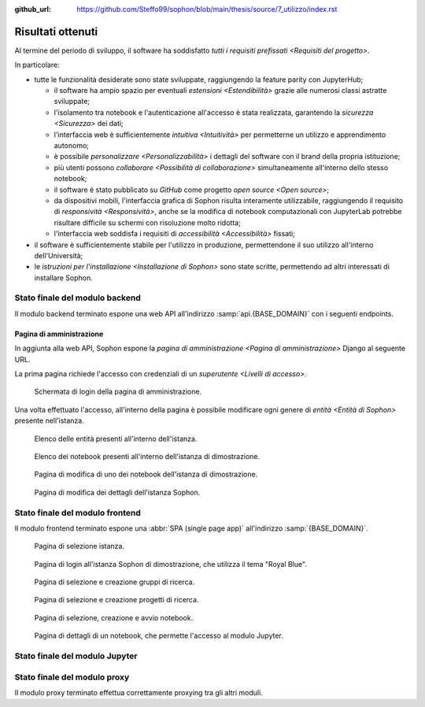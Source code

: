 :github_url: https://github.com/Steffo99/sophon/blob/main/thesis/source/7_utilizzo/index.rst

.. index::
   pair: Sophon; utilizzare

******************
Risultati ottenuti
******************

Al termine del periodo di sviluppo, il software ha soddisfatto `tutti i requisiti prefissati <Requisiti del progetto>`.

In particolare:

*  tutte le funzionalità desiderate sono state sviluppate, raggiungendo la feature parity con JupyterHub;

   *  il software ha ampio spazio per eventuali `estensioni <Estendibilità>` grazie alle numerosi classi astratte sviluppate;

   *  l'isolamento tra notebook e l'autenticazione all'accesso è stata realizzata, garantendo la `sicurezza <Sicurezza>` dei dati;

   *  l'interfaccia web è sufficientemente `intuitiva <Intuitività>` per permetterne un utilizzo e apprendimento autonomo;

   *  è possibile `personalizzare <Personalizzabilità>` i dettagli del software con il brand della propria istituzione;

   *  più utenti possono `collaborare <Possibilità di collaborazione>` simultaneamente all'interno dello stesso notebook;

   *  il software è stato pubblicato su `GitHub` come progetto `open source <Open source>`;

   *  da dispositivi mobili, l'interfaccia grafica di Sophon risulta interamente utilizzabile, raggiungendo il requisito di `responsività <Responsività>`, anche se la modifica di notebook computazionali con JupyterLab potrebbe risultare difficile su schermi con risoluzione molto ridotta;

   *  l'interfaccia web soddisfa i requisiti di `accessibilità <Accessibilità>` fissati;

*  il software è sufficientemente stabile per l'utilizzo in produzione, permettendone il suo utilizzo all'interno dell'Università;

*  le `istruzioni per l'installazione <Installazione di Sophon>` sono state scritte, permettendo ad altri interessati di installare Sophon.


Stato finale del modulo backend
===============================

Il modulo backend terminato espone una web API all'indirizzo :samp:`api.{BASE_DOMAIN}` con i seguenti endpoints.


.. http:post:: /api/auth/token/
   :synopsis: Richiesta token autenticazione

   Effettua l'accesso in cambio di un token di autenticazione.

   :json string username: Username dell'utente.
   :json string password: Password dell'utente.
   :status 200: Login riuscito.


.. http:post:: /api/auth/session/
   :synopsis: Richiesta cookies autenticazione

   Effettua l'accesso, salvando i dati di autenticazione nei cookie.

   :json string username: Username dell'utente.
   :json string password: Password dell'utente.
   :status 200: Login riuscito.


.. http:any:: /api/core/groups/
   :synopsis: Gruppi di ricerca

   Accede ai `gruppi di ricerca <Gruppi di ricerca in Sophon>`, permettendone la visualizzazione (``GET``), la creazione (``POST``), la modifica (``PUT``) e l'eliminazione (``DELETE``), a condizione che si sia autorizzati ad effettuare l'operazione.

   :json string slug: Slug del gruppo di ricerca.
   :json string name: Nome del gruppo di ricerca.
   :json string description: Descrizione del gruppo di ricerca.
   :json string access: `Modalità di accesso <Membri e modalità di accesso>` al gruppo.
   :json integer owner: ID del creatore del gruppo.
   :json integer[] members: Elenco dei membri degli ID dei membri del gruppo.

   :status 200: Operazione effettuata.
   :status 201: Risorsa creata.
   :status 204: Risorsa eliminata.
   :status 401: Accesso non effettuato.
   :status 403: Operazione non permessa.
   :status 404: Risorsa non esistente.


.. http:get:: /api/core/users/by-id/
   :synopsis: Utenti in ordine di ID

   Accede agli `utenti <Utenti>` dell'istanza Sophon usando il loro ID come chiave, permettendone la visualizzazione.

   :json integer id: ID dell'utente.
   :json string username: Username dell'utente.
   :json string first_name: Nome dell'utente (non utilizzato se non specificato manualmente nell'interfaccia di amministrazione).
   :json string last_name: Cognome dell'utente (non utilizzato se non specificato manualmente nell'interfaccia di amministrazione).
   :json string email: Email dell'utente (non utilizzata se non specificata manualmente nell'interfaccia di amministrazione).

   :status 200: Operazione effettuata.


.. http:get:: /api/core/users/by-username/
   :synopsis: Utenti in ordine di username

   Accede agli `utenti <Utenti>` dell'istanza Sophon usando il loro username come chiave, permettendone la visualizzazione.

   :json string id: ID dell'utente.
   :json string username: Username dell'utente.
   :json string first_name: Nome dell'utente (non utilizzato se non specificato manualmente nell'interfaccia di amministrazione).
   :json string last_name: Cognome dell'utente (non utilizzato se non specificato manualmente nell'interfaccia di amministrazione).
   :json string email: Email dell'utente (non utilizzata se non specificata manualmente nell'interfaccia di amministrazione).

   :status 200: Operazione effettuata.


.. http:any:: /api/projects/by-slug/
   :synopsis: Tutti i progetti

   Accede a tutti i `progetti di ricerca <Progetti di ricerca in Sophon>` dell'istanza Sophon, permettendone la visualizzazione (``GET``), la creazione (``POST``), la modifica (``PUT``) e l'eliminazione (``DELETE``), a condizione che si sia autorizzati ad effettuare l'operazione.

   :json string slug: Slug del progetto.
   :json string name: Nome del progetto.
   :json string description: Descrizione del progetto.
   :json string visibility: `Visibilità <Visibilità dei progetti>` del progetto.
   :json string group: Slug del gruppo a cui appartiene il progetto.

   :status 200: Operazione effettuata.
   :status 201: Risorsa creata.
   :status 204: Risorsa eliminata.
   :status 401: Accesso non effettuato.
   :status 403: Operazione non permessa.
   :status 404: Risorsa non esistente.


.. http:any:: /api/projects/by-group/(str:group_slug)/
   :synopsis: Progetti di un determinato gruppo

   Accede ai `progetti di ricerca <Progetti di ricerca in Sophon>` appartenenti a un certo gruppo, permettendone la visualizzazione (``GET``), la creazione (``POST``), la modifica (``PUT``) e l'eliminazione (``DELETE``), a condizione che si sia autorizzati ad effettuare l'operazione.

   :param group_slug: Slug del gruppo di cui si vogliono ottenere i progetti.

   :json string slug: Slug del progetto.
   :json string name: Nome del progetto.
   :json string description: Descrizione del progetto.
   :json string visibility: `Visibilità <Visibilità dei progetti>` del progetto.
   :json string group: Slug del gruppo a cui appartiene il progetto.

   :status 200: Operazione effettuata.
   :status 201: Risorsa creata.
   :status 204: Risorsa eliminata.
   :status 401: Accesso non effettuato.
   :status 403: Operazione non permessa.
   :status 404: Risorsa non esistente.


.. http:any:: /api/notebooks/by-slug/
   :synopsis: Tutti i notebook

   Accede a tutti i `notebook <Notebook in Sophon>` dell'istanza Sophon, permettendone la visualizzazione (``GET``), la creazione (``POST``), la modifica (``PUT``) e l'eliminazione (``DELETE``), a condizione che si sia autorizzati ad effettuare l'operazione.

   .. note::

      Questo endpoint non restituisce i dettagli di connessione al notebook; a tale scopo, è necessario utilizzare :http:any:`/api/notebooks/by-project/(str:project_slug)/`.

   :json string slug: Slug del notebook.
   :json string name: Nome del notebook.
   :json boolean is_running: Se il notebook è `avviato <Stato del notebook>` oppure no.
   :json integer locked_by: ID dell'utente che ha `bloccato <Blocco di un notebook>` il notebook.
   :json string container_image: Il nome dell'`immagine <Immagine del notebook>` del notebook.
   :json string project: Slug del progetto a cui appartiene il notebook.

   :status 200: Operazione effettuata.
   :status 201: Risorsa creata.
   :status 204: Risorsa eliminata.
   :status 401: Accesso non effettuato.
   :status 403: Operazione non permessa.
   :status 404: Risorsa non esistente.


.. http:any:: /api/notebooks/by-project/(str:project_slug)/
   :synopsis: Notebook di un determinato progetto

   Accede ai `notebook <Notebook in Sophon>` appartenenti a un certo progetto, permettendone la visualizzazione (``GET``), la creazione (``POST``), la modifica (``PUT``) e l'eliminazione (``DELETE``), a condizione che si sia autorizzati ad effettuare l'operazione.

   :json string slug: Slug del notebook.
   :json string name: Nome del notebook.
   :json boolean is_running: Se il notebook è `avviato <Stato del notebook>` oppure no.
   :json integer locked_by: ID dell'utente che ha `bloccato <Blocco di un notebook>` il notebook.
   :json string container_image: Il nome dell'`immagine <Immagine del notebook>` del notebook.
   :json string project: Slug del progetto a cui appartiene il notebook.
   :json string jupyter_token: Token per l'autenticazione sul `modulo Jupyter <Modulo Jupyter>`.
   :json string legacy_notebook_url: URL per la connessione all'interfaccia legacy "*Jupyter Notebook*" del notebook.
   :json string lab_url: URL per la connessione all'interfaccia `JupyterLab` del notebook.

   :status 200: Operazione effettuata.
   :status 201: Risorsa creata.
   :status 204: Risorsa eliminata.
   :status 401: Accesso non effettuato.
   :status 403: Operazione non permessa.
   :status 404: Risorsa non esistente.


Pagina di amministrazione
-------------------------

In aggiunta alla web API, Sophon espone la `pagina di amministrazione <Pagina di amministrazione>` Django al seguente URL.


.. http:get:: /admin/
   :synopsis: Pagina di amministrazione

   La pagina di amministrazione Django, personalizzata per Sophon.

   :status 200: Accesso riuscito.


La prima pagina richiede l'accesso con credenziali di un `superutente <Livelli di accesso>`.

.. figure:: admin_login.png
   :scale: 80%

   Schermata di login della pagina di amministrazione.


Una volta effettuato l'accesso, all'interno della pagina è possibile modificare ogni genere di `entità <Entità di Sophon>` presente nell'istanza.

.. figure:: admin_resources.png
   :scale: 50%

   Elenco delle entità presenti all'interno dell'istanza.

.. figure:: admin_list.png
   :scale: 50%

   Elenco dei notebook presenti all'interno dell'istanza di dimostrazione.

.. figure:: admin_edit.png
   :scale: 50%

   Pagina di modifica di uno dei notebook dell'istanza di dimostrazione.

.. figure:: admin_details.png
   :scale: 50%

   Pagina di modifica dei dettagli dell'istanza Sophon.



Stato finale del modulo frontend
================================

Il modulo frontend terminato espone una :abbr:`SPA (single page app)` all'indirizzo :samp:`{BASE_DOMAIN}`.

.. figure:: frontend_instance.png
   :scale: 50%

   Pagina di selezione istanza.

.. figure:: frontend_login.png
   :scale: 50%

   Pagina di login all'istanza Sophon di dimostrazione, che utilizza il tema "Royal Blue".

.. figure:: frontend_group.png
   :scale: 50%

   Pagina di selezione e creazione gruppi di ricerca.

.. figure:: frontend_project.png
   :scale: 50%

   Pagina di selezione e creazione progetti di ricerca.

.. figure:: frontend_notebook.png
   :scale: 50%

   Pagina di selezione, creazione e avvio notebook.

.. figure:: frontend_nbdetails.png
   :scale: 50%

   Pagina di dettagli di un notebook, che permette l'accesso al modulo Jupyter.


Stato finale del modulo Jupyter
===============================

.. todo:: Stato finale del modulo Jupyter


Stato finale del modulo proxy
=============================

Il modulo proxy terminato effettua correttamente proxying tra gli altri moduli.
